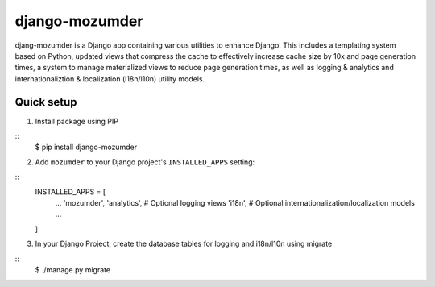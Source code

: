 ===============
django-mozumder
===============

djang-mozumder is a Django app containing various utilities to enhance Django. This includes a templating system based on Python, updated views that compress the cache to effectively increase cache size by 10x and page generation times, a system to manage materialized views to reduce page generation times, as well as logging & analytics and internationaliztion & localization (i18n/l10n) utility models.

Quick setup
-----------

1. Install package using PIP

::
    $ pip install django-mozumder

2. Add ``mozumder`` to your Django project's ``INSTALLED_APPS`` setting:

::
    INSTALLED_APPS = [
        ...
        'mozumder',
        'analytics', # Optional logging views
        'i18n', # Optional internationalization/localization models
        ...
    ]

3. In your Django Project, create the database tables for logging and i18n/l10n using migrate

::
    $ ./manage.py migrate

